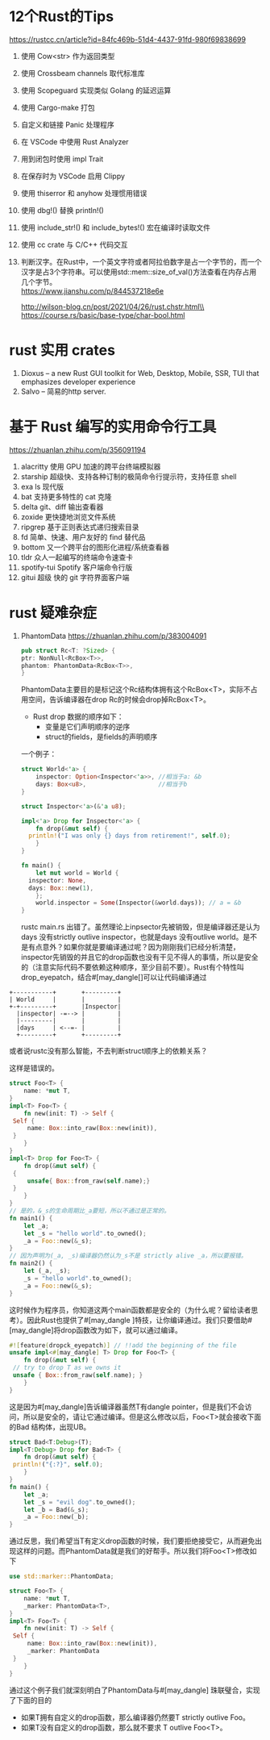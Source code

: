 #+options: toc:nil ^:nil
#+begin_export md
---
layout: post
title:  "Rust的Tips"
date:   2022-01-10
tags:
      - it
---
#+end_export
#+TOC: headlines 1

* 12个Rust的Tips
https://rustcc.cn/article?id=84fc469b-51d4-4437-91fd-980f69838699

1. 使用 Cow<str> 作为返回类型
1. 使用 Crossbeam channels 取代标准库
1. 使用 Scopeguard 实现类似 Golang 的延迟运算
1. 使用 Cargo-make 打包
1. 自定义和链接 Panic 处理程序
1. 在 VSCode 中使用 Rust Analyzer
1. 用到闭包时使用 impl Trait
1. 在保存时为 VSCode 启用 Clippy
1. 使用 thiserror 和 anyhow 处理惯用错误
1. 使用 dbg!() 替换 println!()
1. 使用 include_str!() 和 include_bytes!() 宏在编译时读取文件
1. 使用 cc crate 与 C/C++ 代码交互
1. 判断汉字。在Rust中，一个英文字符或者阿拉伯数字是占一个字节的，而一个汉字是占3个字符串。可以使用std::mem::size_of_val()方法查看在内存占用几个字节。\\
   https://www.jianshu.com/p/844537218e6e

   http://wilson-blog.cn/post/2021/04/26/rust.chstr.html\\
   https://course.rs/basic/base-type/char-bool.html
* rust 实用 crates
1. Dioxus -- a new Rust GUI toolkit for Web, Desktop, Mobile, SSR, TUI that emphasizes developer experience
1. Salvo -- 简易的http server.

* 基于 Rust 编写的实用命令行工具
https://zhuanlan.zhihu.com/p/356091194

  1. alacritty 使用 GPU 加速的跨平台终端模拟器
  1. starship 超级快、支持各种订制的极简命令行提示符，支持任意 shell
  1. exa ls 现代版
  1. bat 支持更多特性的 cat 克隆
  1. delta git、diff 输出查看器
  1. zoxide 更快捷地浏览文件系统
  1. ripgrep 基于正则表达式递归搜索目录
  1. fd 简单、快速、用户友好的 find 替代品
  1. bottom 又一个跨平台的图形化进程/系统查看器
  1. tldr 众人一起编写的终端命令速查卡
  1. spotify-tui Spotify 客户端命令行版
  1. gitui 超级 快的 git 字符界面客户端
   
* rust 疑难杂症
1. PhantomData
   https://zhuanlan.zhihu.com/p/383004091
   #+begin_src rust
     pub struct Rc<T: ?Sized> {
	 ptr: NonNull<RcBox<T>>,
	 phantom: PhantomData<RcBox<T>>,
     }
   #+end_src
   PhantomData主要目的是标记这个Rc结构体拥有这个RcBox<T>，实际不占用空间，告诉编译器在drop Rc的时候会drop掉RcBox<T>。
   - Rust drop 数据的顺序如下：
     - 变量是它们声明顺序的逆序
     - struct的fields，是fields的声明顺序
   
   一个例子：
   #+begin_src rust
   	 struct World<'a> {
         inspector: Option<Inspector<'a>>, //相当于a: &b
         days: Box<u8>,                    //相当于b
   	 }

   	 struct Inspector<'a>(&'a u8);

   	 impl<'a> Drop for Inspector<'a> {
         fn drop(&mut self) {
   	   println!("I was only {} days from retirement!", self.0);
         }
   	 }

   	 fn main() {
         let mut world = World {
   	   inspector: None,
   	   days: Box::new(1),
         };
         world.inspector = Some(Inspector(&world.days)); // a = &b
   	 }

   #+end_src

   rustc main.rs 出错了。虽然理论上inpsector先被销毁，但是编译器还是认为days 没有strictly outlive inspector，也就是days 没有outlive world。是不是有点意外？如果你就是要编译通过呢？因为刚刚我们已经分析清楚，inspector先销毁的并且它的drop函数也没有干见不得人的事情，所以是安全的（注意实际代码不要依赖这种顺序，至少目前不要）。Rust有个特性叫drop_eyepatch，结合#[may_dangle[]可以让代码编译通过

#+name: struct_pic
#+begin_src ditaa :cache yes :eval no-export :file ../images/struct.png :cmdline -r
    +-----------+       +---------+
    | World     |       |         |
    +-+---------+       |Inspector|
      |inspector| -=--> |         |
      |---------|       |         |
      |days     | <--=- |         |
      +---------+       +---------+
   #+end_src

#+name: pic_link   
#+begin_src shell  :result html :var pic=struct_pic[:eval query-export]() :wrap EXPORT markdown :exports results
  file="/images/$(basename $pic)"
  echo "![img]($file)"
#+end_src

#+RESULTS: pic_link
#+begin_EXPORT markdown
![img](/images/struct.png)
#+end_EXPORT

   或者说rustc没有那么智能，不去判断struct顺序上的依赖关系？

   这样是错误的。
   #+begin_src rust
     struct Foo<T> {
         name: *mut T,
     }
     impl<T> Foo<T> {
         fn new(init: T) -> Self {
   	  Self {
   	      name: Box::into_raw(Box::new(init)),
   	  }
         }
     }
     impl<T> Drop for Foo<T> {
         fn drop(&mut self) {
   	  {
   	      unsafe{ Box::from_raw(self.name);}
   	  }
         }
     }
     // 是的，&_s的生命周期比_a要短，所以不通过是正常的。
     fn main1() {
         let _a;
         let _s = "hello world".to_owned();
         _a = Foo::new(&_s);
     }
     // 因为声明为(_a, _s)编译器仍然认为_s不是 strictly alive _a，所以要报错。
     fn main2() {
         let (_a, _s);
         _s = "hello world".to_owned();
         _a = Foo::new(&_s);
     }

   #+end_src
   这时候作为程序员，你知道这两个main函数都是安全的（为什么呢？留给读者思考）。因此Rust也提供了#[may_dangle ]特技，让你编译通过。我们只要借助#[may_dangle]将drop函数改为如下，就可以通过编译。
   #+begin_src rust
     #![feature(dropck_eyepatch)] // !!add the beginning of the file
     unsafe impl<#[may_dangle] T> Drop for Foo<T> {
         fn drop(&mut self) {
   	  // try to drop T as we owns it
   	  unsafe { Box::from_raw(self.name); }
         }
     }
   #+end_src
   这是因为#[may_dangle]告诉编译器虽然T有dangle pointer，但是我们不会访问，所以是安全的，请让它通过编译。但是这么修改以后，Foo<T>就会接收下面的Bad 结构体，出现UB。
   #+begin_src rust
     struct Bad<T:Debug>(T);
     impl<T:Debug> Drop for Bad<T> {
         fn drop(&mut self) {
   	  println!("{:?}", self.0);
         }
     }
     fn main() {
         let _a;
         let _s = "evil dog".to_owned();
         let _b = Bad(&_s);
         _a = Foo::new(_b);
     }
   #+end_src
   通过反思，我们希望当T有定义drop函数的时候，我们要拒绝接受它，从而避免出现这样的问题。而PhantomData就是我们的好帮手。所以我们将Foo<T>修改如下
   #+begin_src rust
     use std::marker::PhantomData;

     struct Foo<T> {
         name: *mut T,
         _marker: PhantomData<T>,
     }
     impl<T> Foo<T> {
         fn new(init: T) -> Self {
   	  Self {
   	      name: Box::into_raw(Box::new(init)),
   	      _marker: PhantomData
   	  }
         }
     }
   #+end_src
   通过这个例子我们就深刻明白了PhantomData与#[may_dangle] 珠联璧合，实现了下面的目的

      - 如果T拥有自定义的drop函数，那么编译器仍然要T strictly outlive Foo。
      - 如果T没有自定义的drop函数，那么就不要求 T outlive Foo<T>。
